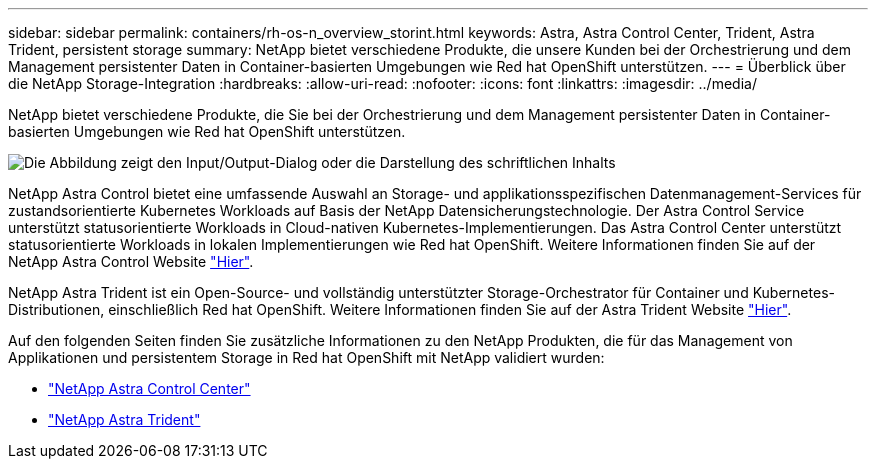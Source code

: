 ---
sidebar: sidebar 
permalink: containers/rh-os-n_overview_storint.html 
keywords: Astra, Astra Control Center, Trident, Astra Trident, persistent storage 
summary: NetApp bietet verschiedene Produkte, die unsere Kunden bei der Orchestrierung und dem Management persistenter Daten in Container-basierten Umgebungen wie Red hat OpenShift unterstützen. 
---
= Überblick über die NetApp Storage-Integration
:hardbreaks:
:allow-uri-read: 
:nofooter: 
:icons: font
:linkattrs: 
:imagesdir: ../media/


[role="lead"]
NetApp bietet verschiedene Produkte, die Sie bei der Orchestrierung und dem Management persistenter Daten in Container-basierten Umgebungen wie Red hat OpenShift unterstützen.

image:redhat_openshift_image108.jpg["Die Abbildung zeigt den Input/Output-Dialog oder die Darstellung des schriftlichen Inhalts"]

NetApp Astra Control bietet eine umfassende Auswahl an Storage- und applikationsspezifischen Datenmanagement-Services für zustandsorientierte Kubernetes Workloads auf Basis der NetApp Datensicherungstechnologie. Der Astra Control Service unterstützt statusorientierte Workloads in Cloud-nativen Kubernetes-Implementierungen. Das Astra Control Center unterstützt statusorientierte Workloads in lokalen Implementierungen wie Red hat OpenShift. Weitere Informationen finden Sie auf der NetApp Astra Control Website https://cloud.netapp.com/astra["Hier"].

NetApp Astra Trident ist ein Open-Source- und vollständig unterstützter Storage-Orchestrator für Container und Kubernetes-Distributionen, einschließlich Red hat OpenShift. Weitere Informationen finden Sie auf der Astra Trident Website https://docs.netapp.com/us-en/trident/index.html["Hier"].

Auf den folgenden Seiten finden Sie zusätzliche Informationen zu den NetApp Produkten, die für das Management von Applikationen und persistentem Storage in Red hat OpenShift mit NetApp validiert wurden:

* link:rh-os-n_overview_astra.html["NetApp Astra Control Center"]
* link:rh-os-n_overview_trident.html["NetApp Astra Trident"]


